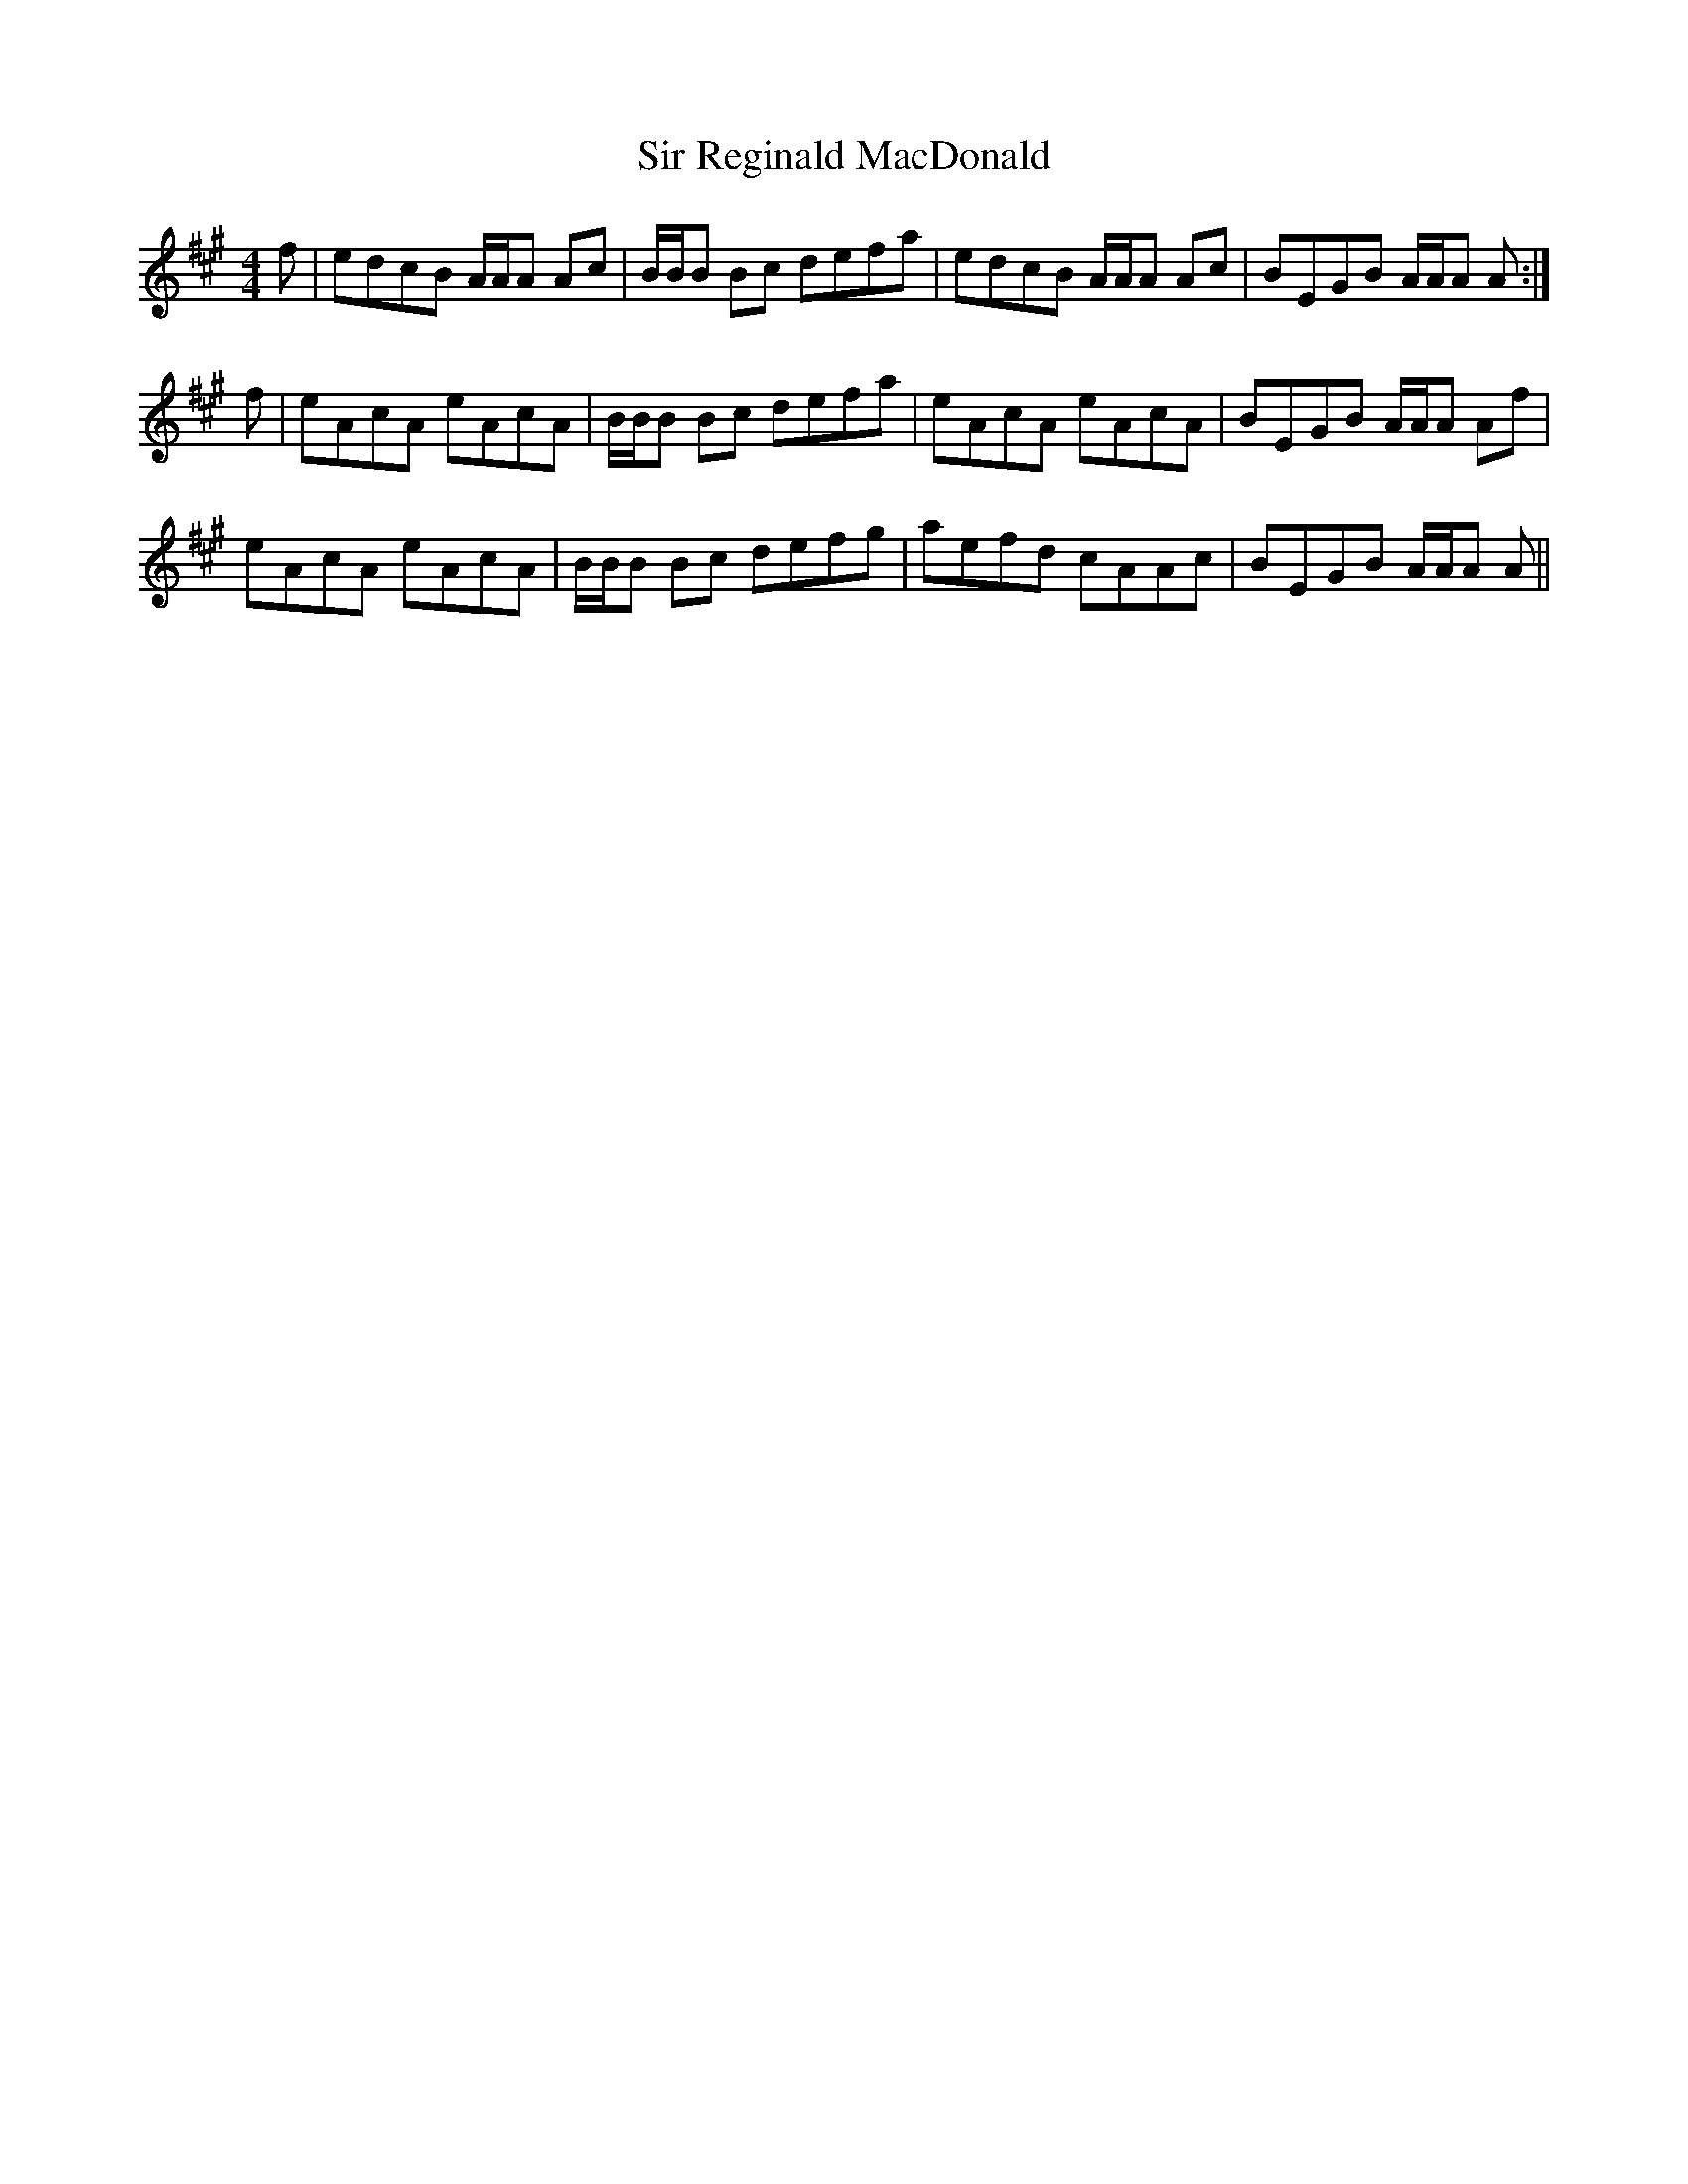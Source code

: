 X: 37184
T: Sir Reginald MacDonald
R: reel
M: 4/4
K: Amajor
f|edcB A/A/A Ac|B/B/B Bc defa|edcB A/A/A Ac|BEGB A/A/A A:|
f|eAcA eAcA|B/B/B Bc defa|eAcA eAcA|BEGB A/A/A Af|
eAcA eAcA|B/B/B Bc defg|aefd cAAc|BEGB A/A/A A||

